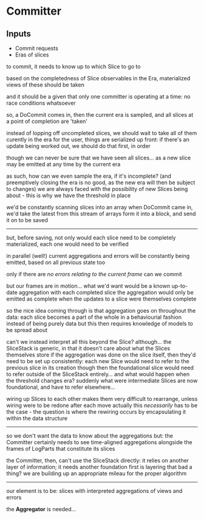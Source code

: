 * Committer
** Inputs
   - Commit requests
   - Eras of slices

to commit, it needs to know up to which Slice to go to

based on the completedness of Slice observables in the Era,
materialized views of these should be taken

and it should be a given that only one committer is operating at a time:
no race conditions whatsoever

so, a DoCommit comes in, then the current era is sampled,
and all slices at a point of completion are 'taken'

instead of lopping off uncompleted slices, we should wait to take all of them curently in the era
for the user, things are serialized up front: if there's an update being worked out, we should do that first, in order

though we can never be sure that we have seen all slices...
as a new slice may be emitted at any time by the current era

as such, how can we even sample the era, if it's incomplete?
(and preemptively closing the era is no good, as the new era will then be subject to changes)
we are always faced with the possibility of new Slices being about - this is why we have the threshold in place

we'd be constantly scanning slices into an array
when DoCommit came in, we'd take the latest from this stream of arrays
form it into a block, and send it on to be saved

----------

but, before saving, not only would each slice need to be completely materialized,
each one would need to be verified

in parallel (well!) current aggregations and errors will be constantly being emitted, based on all previous state too

only if there are /no errors relating to the current frame/ can we commit

but our frames are in motion...
what we'd want would be a known up-to-date aggregation with each completed slice
the aggregation would only be emitted as complete when the updates to a slice were themselves complete

so the nice idea coming through is that aggregation goes on throughout the data: each slice becomes a part of the whole in a behaviourial fashion
instead of being purely data
but this then requires knowledge of models to be spread about

can't we instead interpret all this beyond the Slice? although...
the SliceStack is generic, in that it doesn't care about what the Slices themselves store
if the aggregation was done on the slice itself,
then they'd need to be set up consistently: each new Slice would need to refer to the previous slice in its creation
though then the foundational slice would need to refer outside of the SliceStack entirely...
and what would happen when the threshold changes era? suddenly what were intermediate Slices are now foundational, and have to refer elsewhere...

wiring up Slices to each other makes them very difficult to rearrange, unless wiring were to be redone after each move
actually this /necessarily/ has to be the case - the question is where the rewiring occurs
by encapsulating it within the data structure

---------

so we don't want the data to know about the aggregations
but: the Committer certainly needs to see time-aligned aggregations alongside the frames of LogParts that constitute its slices

the Committer, then, can't use the SliceStack directly: it relies on another layer of information; it needs another foundation first
is layering that bad a thing? we are building up an appropriate mileau for the proper algorithm

--------

our element is to be:
slices with interpreted aggregations of views and errors

the *Aggregator* is needed...









































